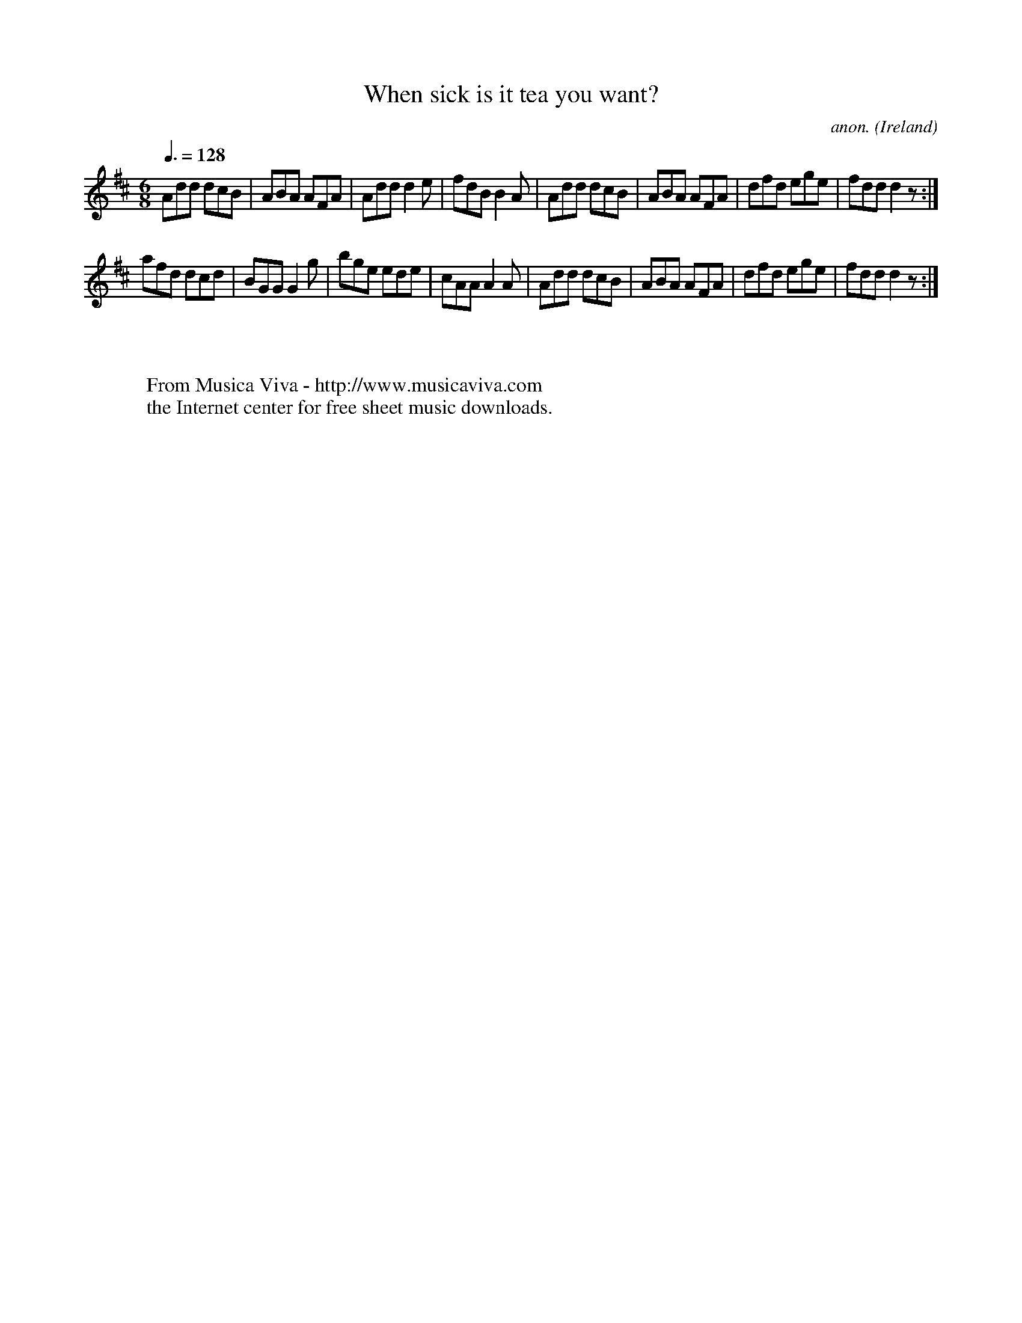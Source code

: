 X:16
T:When sick is it tea you want?
C:anon.
O:Ireland
B:Francis O'Neill: "The Dance Music of Ireland" (1907) no. 16
R:Double jig
Z:Transcribed by Frank Nordberg - http://www.musicaviva.com
F:http://www.musicaviva.com/abc/tunes/ireland/oneill-1001/0016/oneill-1001-0016-1.abc
M:6/8
L:1/8
Q:3/8=128
K:D
Add dcB|ABA AFA|Add d2e|fdB B2A|Add dcB|ABA AFA|dfd ege|fdd d2 z :|
afd dcd|BGG G2g|bge ede|cAA A2A|Add dcB|ABA AFA|dfd ege|fdd d2 z :|
W:
W:
W:  From Musica Viva - http://www.musicaviva.com
W:  the Internet center for free sheet music downloads.

